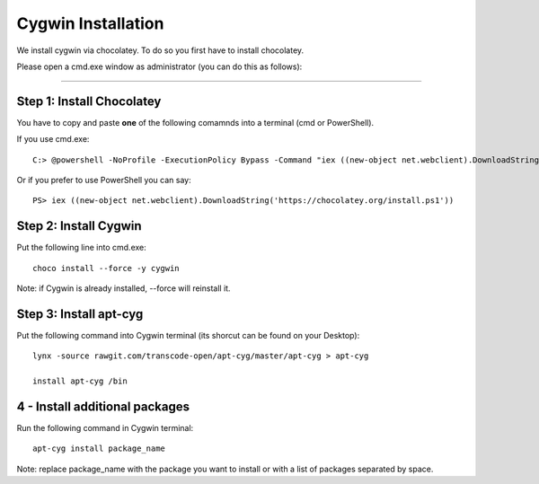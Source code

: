Cygwin Installation
===========

We install cygwin via chocolatey. To do so you first have to
install chocolatey.

Please open a cmd.exe window as administrator (you can do this as follows):

....

Step 1: Install Chocolatey
-------------------------

You have to copy and paste **one** of the following comamnds into a terminal (cmd or PowerShell).

If you use cmd.exe::
 
   C:> @powershell -NoProfile -ExecutionPolicy Bypass -Command "iex ((new-object net.webclient).DownloadString('https://chocolatey.org/install.ps1'))" && SET PATH=%PATH%;%ALLUSERSPROFILE%\chocolatey\bin

Or if you prefer to use PowerShell you can say::

  PS> iex ((new-object net.webclient).DownloadString('https://chocolatey.org/install.ps1'))


Step 2: Install Cygwin
------------------------

Put the following line into cmd.exe::
  
  choco install --force -y cygwin 
 
Note: if Cygwin is already installed, --force will reinstall it.

Step 3: Install apt-cyg
--------------------------

Put the following command into Cygwin terminal (its shorcut can be found on your Desktop)::
  
  lynx -source rawgit.com/transcode-open/apt-cyg/master/apt-cyg > apt-cyg

  install apt-cyg /bin

4 - Install additional packages
---------------------------

Run the following command in Cygwin terminal::
  
  apt-cyg install package_name
  
Note: replace package_name with the package you want to install or with a list of packages separated by space. 




